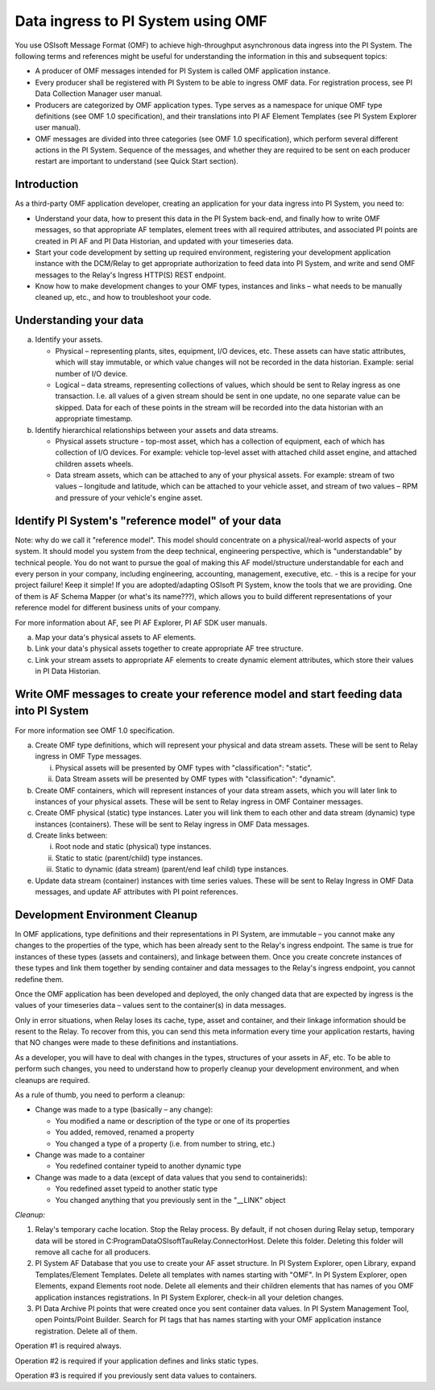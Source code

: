 Data ingress to PI System using OMF 
===================================

You use OSIsoft Message Format (OMF) to achieve high-throughput asynchronous data ingress into the PI System. 
The following terms and references might be useful for understanding the information in this and subsequent topics: 

* A producer of OMF messages intended for PI System is called OMF application instance. 
* Every producer shall be registered with PI System to be able to ingress OMF data. For registration process, see PI Data Collection
  Manager user manual. 
* Producers are categorized by OMF application types. Type serves as a namespace for unique OMF type definitions (see OMF 1.0
  specification), and their translations into PI AF Element Templates (see PI System Explorer user manual). 
* OMF messages are divided into three categories (see OMF 1.0 specification), which perform several different actions in the PI System.
  Sequence of the messages, and whether they are required to be sent on each producer restart are important to understand 
  (see Quick Start section). 

Introduction 
------------

As a third-party OMF application developer, creating an application for your data ingress into PI System, you need to: 

* Understand your data, how to present this data in the PI System back-end, and finally how to write OMF messages, so 
  that appropriate AF templates, element trees with all required attributes, and associated PI points are created in 
  PI AF and PI Data Historian, and updated with your timeseries data. 
* Start your code development by setting up required environment, registering your development application instance with 
  the DCM/Relay to get appropriate authorization to feed data into PI System, and write and send OMF messages to the 
  Relay's Ingress HTTP(S) REST endpoint. 
* Know how to make development changes to your OMF types, instances and links – what needs to be manually cleaned up, 
  etc., and how to troubleshoot your code. 

Understanding your data 
-----------------------

a. Identify your assets. 

   *  Physical – representing plants, sites, equipment, I/O devices, etc. These assets can have static attributes, 
      which will stay immutable, or which value changes will not be recorded in the data historian. Example: serial 
      number of I/O device. 
   *  Logical – data streams, representing collections of values, which should be sent to Relay ingress as one 
      transaction. I.e. all values of a given stream should be sent in one update, no one separate value can be 
      skipped. Data for each of these points in the stream will be recorded into the data historian with an appropriate timestamp. 
b. Identify hierarchical relationships between your assets and data streams. 

   *  Physical assets structure - top-most asset, which has a collection of equipment, each of which has 
      collection of I/O devices. For example: vehicle top-level asset with attached child asset engine, 
      and attached children assets wheels. 
   *  Data stream assets, which can be attached to any of your physical assets. For example: stream of two 
      values – longitude and latitude, which can be attached to your vehicle asset, and stream of two 
      values – RPM and pressure of your vehicle's engine asset. 


Identify PI System's "reference model" of your data 
---------------------------------------------------

Note: why do we call it "reference model". This model should concentrate on a physical/real-world aspects 
of your system. It should model you system from the deep technical, engineering perspective, which is 
"understandable" by technical people. You do not want to pursue the goal of making this AF model/structure 
understandable for each and every person in your company, including engineering, accounting, management, 
executive, etc. - this is a recipe for your project failure! Keep it simple! If you are adopted/adapting 
OSIsoft PI System, know the tools that we are providing. One of them is AF Schema Mapper 
(or what's its name???), which allows you to build different representations of your reference model for 
different business units of your company. 
 
For more information about AF, see PI AF Explorer, PI AF SDK user manuals. 
 
a. Map your data's physical assets to AF elements. 
b. Link your data's physical assets together to create appropriate AF tree structure. 
c. Link your stream assets to appropriate AF elements to create dynamic element attributes, 
   which store their values in PI Data Historian. 

Write OMF messages to create your reference model and start feeding data into PI System 
---------------------------------------------------------------------------------------

For more information see OMF 1.0 specification. 
 
a. Create OMF type definitions, which will represent your physical and data stream assets. 
   These will be sent to Relay ingress in OMF Type messages. 
   
   i.  Physical assets will be presented by OMF types with "classification": "static".
   ii. Data Stream assets will be presented by OMF types with "classification": "dynamic". 
   
b. Create OMF containers, which will represent instances of your data stream assets, which you will 
   later link to instances of your physical assets. These will be sent to Relay ingress in OMF Container messages. 
   
c. Create OMF physical (static) type instances. Later you will link them to each other and data stream 
   (dynamic) type instances (containers). These will be sent to Relay ingress in OMF Data messages. 
d. Create links between: 

   i.  Root node and static (physical) type instances. 
   ii. Static to static (parent/child) type instances. 
   iii. Static to dynamic (data stream) (parent/end leaf child) type instances. 
   
e. Update data stream (container) instances with time series values. These will be sent to Relay Ingress 
   in OMF Data messages, and update AF attributes with PI point references. 


Development Environment Cleanup 
-------------------------------

In OMF applications, type definitions and their representations in PI System, are immutable – you cannot 
make any changes to the properties of the type, which has been already sent to the Relay's ingress endpoint. 
The same is true for instances of these types (assets and containers), and linkage between them. Once you 
create concrete instances of these types and link them together by sending container and data messages to 
the Relay's ingress endpoint, you cannot redefine them. 

Once the OMF application has been developed and deployed, the only changed data that are expected by ingress 
is the values of your timeseries data – values sent to the container(s) in data messages. 

Only in error situations, when Relay loses its cache, type, asset and container, and their linkage information 
should be resent to the Relay. To recover from this, you can send this meta information every time your 
application restarts, having that NO changes were made to these definitions and instantiations. 
 
As a developer, you will have to deal with changes in the types, structures of your assets in AF, etc. 
To be able to perform such changes, you need to understand how to properly cleanup your development 
environment, and when cleanups are required. 
 
As a rule of thumb, you need to perform a cleanup: 

* Change was made to a type (basically – any change): 

  * You modified a name or description of the type or one of its properties 
  * You added, removed, renamed a property 
  * You changed a type of a property (i.e. from number to string, etc.) 
  
* Change was made to a container 

  * You redefined container typeid to another dynamic type 
  
* Change was made to a data (except of data values that you send to containerids): 

  * You redefined asset typeid to another static type 
  * You changed anything that you previously sent in the "__LINK" object 
 

*Cleanup:*

1. Relay's temporary cache location. 
   Stop the Relay process. By default, if not chosen during Relay setup, temporary data will be stored in
   C:\ProgramData\OSIsoft\Tau\Relay.ConnectorHost. Delete this folder. 
   Deleting this folder will remove all cache for all producers. 
   
2. PI System AF Database that you use to create your AF asset structure.
   In PI System Explorer, open Library, expand Templates/Element Templates. Delete all templates with 
   names starting with "OMF". 
   In PI System Explorer, open Elements, expand Elements root node. Delete all elements and their 
   children elements that has names of you OMF application instances registrations. 
   In PI System Explorer, check-in all your deletion changes. 
   
3. PI Data Archive PI points that were created once you sent container data values. 
   In PI System Management Tool, open Points/Point Builder. Search for PI tags that has names starting with 
   your OMF application instance registration. Delete all of them. 
 
Operation #1 is required always. 

Operation #2 is required if your application defines and links static types. 

Operation #3 is required if you previously sent data values to containers. 

